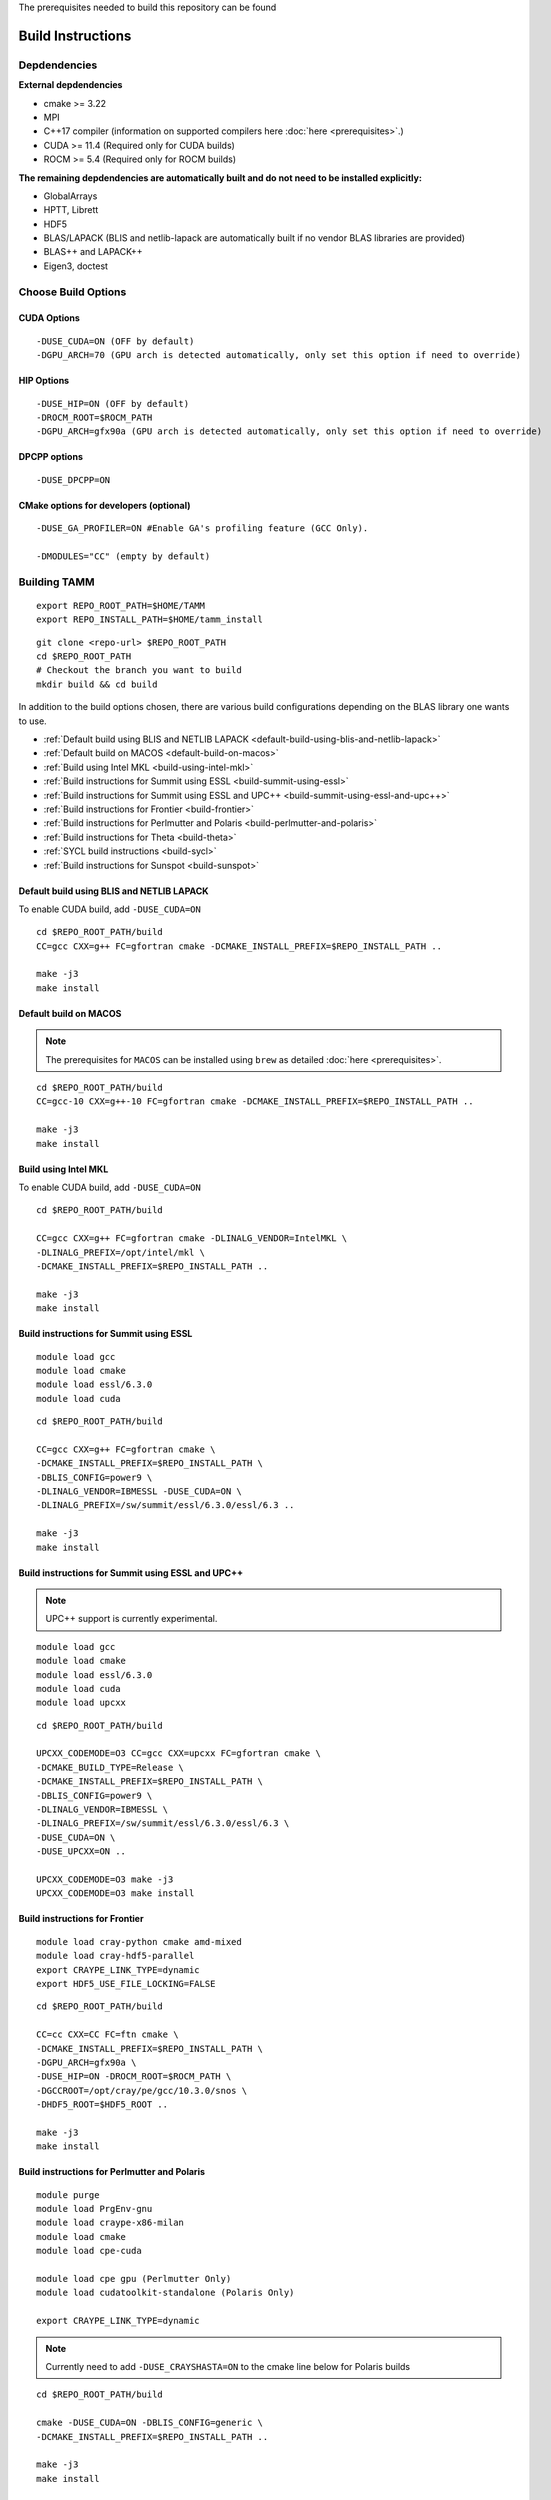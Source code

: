 The prerequisites needed to build this repository can be found

Build Instructions
==================

Depdendencies
-------------

**External depdendencies**

* cmake >= 3.22
* MPI 
* C++17 compiler (information on supported compilers here :doc:`here <prerequisites>`.)
* CUDA >= 11.4 (Required only for CUDA builds)
* ROCM >= 5.4  (Required only for ROCM builds)

**The remaining depdendencies are automatically built and do not need to be installed explicitly:**

* GlobalArrays
* HPTT, Librett
* HDF5
* BLAS/LAPACK (BLIS and netlib-lapack are automatically built if no vendor BLAS libraries are provided)
* BLAS++ and LAPACK++
* Eigen3, doctest


Choose Build Options
--------------------

CUDA Options
~~~~~~~~~~~~

::

   -DUSE_CUDA=ON (OFF by default)  
   -DGPU_ARCH=70 (GPU arch is detected automatically, only set this option if need to override)

HIP Options
~~~~~~~~~~~~

::

   -DUSE_HIP=ON (OFF by default) 
   -DROCM_ROOT=$ROCM_PATH
   -DGPU_ARCH=gfx90a (GPU arch is detected automatically, only set this option if need to override)


DPCPP options
~~~~~~~~~~~~~~

::

   -DUSE_DPCPP=ON

CMake options for developers (optional)
~~~~~~~~~~~~~~~~~~~~~~~~~~~~~~~~~~~~~~~

::

   -DUSE_GA_PROFILER=ON #Enable GA's profiling feature (GCC Only).

   -DMODULES="CC" (empty by default)

Building TAMM
--------------

::

   export REPO_ROOT_PATH=$HOME/TAMM
   export REPO_INSTALL_PATH=$HOME/tamm_install

::

   git clone <repo-url> $REPO_ROOT_PATH
   cd $REPO_ROOT_PATH
   # Checkout the branch you want to build
   mkdir build && cd build

In addition to the build options chosen, there are various build configurations depending on the BLAS library one wants to use.

- :ref:`Default build using BLIS and NETLIB LAPACK <default-build-using-blis-and-netlib-lapack>`

- :ref:`Default build on MACOS <default-build-on-macos>`

- :ref:`Build using Intel MKL <build-using-intel-mkl>`

- :ref:`Build instructions for Summit using ESSL <build-summit-using-essl>`

- :ref:`Build instructions for Summit using ESSL and UPC++ <build-summit-using-essl-and-upc++>`

- :ref:`Build instructions for Frontier <build-frontier>`

- :ref:`Build instructions for Perlmutter and Polaris <build-perlmutter-and-polaris>`

- :ref:`Build instructions for Theta <build-theta>`

- :ref:`SYCL build instructions <build-sycl>`

- :ref:`Build instructions for Sunspot <build-sunspot>`



.. _default-build-using-blis-and-netlib-lapack:

Default build using BLIS and NETLIB LAPACK
~~~~~~~~~~~~~~~~~~~~~~~~~~~~~~~~~~~~~~~~~~~

To enable CUDA build, add ``-DUSE_CUDA=ON``


::

   cd $REPO_ROOT_PATH/build 
   CC=gcc CXX=g++ FC=gfortran cmake -DCMAKE_INSTALL_PREFIX=$REPO_INSTALL_PATH ..

   make -j3
   make install

.. _default-build-on-macos:

Default build on MACOS
~~~~~~~~~~~~~~~~~~~~~~

.. note::
   The prerequisites for ``MACOS`` can be installed using ``brew`` as detailed :doc:`here <prerequisites>`.

::

   cd $REPO_ROOT_PATH/build 
   CC=gcc-10 CXX=g++-10 FC=gfortran cmake -DCMAKE_INSTALL_PREFIX=$REPO_INSTALL_PATH ..

   make -j3
   make install

.. _build-using-intel-mkl:

Build using Intel MKL
~~~~~~~~~~~~~~~~~~~~~~

.. _to-enable-cuda-build-add--duse_cudaon-1:

To enable CUDA build, add ``-DUSE_CUDA=ON``

::

   cd $REPO_ROOT_PATH/build 

   CC=gcc CXX=g++ FC=gfortran cmake -DLINALG_VENDOR=IntelMKL \
   -DLINALG_PREFIX=/opt/intel/mkl \
   -DCMAKE_INSTALL_PREFIX=$REPO_INSTALL_PATH ..

   make -j3
   make install

.. _build-summit-using-essl:

Build instructions for Summit using ESSL
~~~~~~~~~~~~~~~~~~~~~~~~~~~~~~~~~~~~~~~~~~~

::

   module load gcc
   module load cmake
   module load essl/6.3.0
   module load cuda

::

   cd $REPO_ROOT_PATH/build

   CC=gcc CXX=g++ FC=gfortran cmake \
   -DCMAKE_INSTALL_PREFIX=$REPO_INSTALL_PATH \
   -DBLIS_CONFIG=power9 \
   -DLINALG_VENDOR=IBMESSL -DUSE_CUDA=ON \
   -DLINALG_PREFIX=/sw/summit/essl/6.3.0/essl/6.3 ..

   make -j3
   make install

.. _build-summit-using-essl-and-upc++:

Build instructions for Summit using ESSL and UPC++
~~~~~~~~~~~~~~~~~~~~~~~~~~~~~~~~~~~~~~~~~~~~~~~~~~~

.. note:: UPC++ support is currently experimental.

::

   module load gcc
   module load cmake
   module load essl/6.3.0
   module load cuda
   module load upcxx

::

   cd $REPO_ROOT_PATH/build

   UPCXX_CODEMODE=O3 CC=gcc CXX=upcxx FC=gfortran cmake \
   -DCMAKE_BUILD_TYPE=Release \
   -DCMAKE_INSTALL_PREFIX=$REPO_INSTALL_PATH \
   -DBLIS_CONFIG=power9 \
   -DLINALG_VENDOR=IBMESSL \
   -DLINALG_PREFIX=/sw/summit/essl/6.3.0/essl/6.3 \
   -DUSE_CUDA=ON \
   -DUSE_UPCXX=ON ..

   UPCXX_CODEMODE=O3 make -j3
   UPCXX_CODEMODE=O3 make install

.. _build-frontier:

Build instructions for Frontier
~~~~~~~~~~~~~~~~~~~~~~~~~~~~~~~

::

   module load cray-python cmake amd-mixed 
   module load cray-hdf5-parallel
   export CRAYPE_LINK_TYPE=dynamic
   export HDF5_USE_FILE_LOCKING=FALSE

::

   cd $REPO_ROOT_PATH/build

   CC=cc CXX=CC FC=ftn cmake \
   -DCMAKE_INSTALL_PREFIX=$REPO_INSTALL_PATH \
   -DGPU_ARCH=gfx90a \
   -DUSE_HIP=ON -DROCM_ROOT=$ROCM_PATH \
   -DGCCROOT=/opt/cray/pe/gcc/10.3.0/snos \
   -DHDF5_ROOT=$HDF5_ROOT ..

   make -j3
   make install


.. _build-perlmutter-and-polaris:

Build instructions for Perlmutter and Polaris
~~~~~~~~~~~~~~~~~~~~~~~~~~~~~~~~~~~~~~~~~~~~~~

::

   module purge
   module load PrgEnv-gnu
   module load craype-x86-milan
   module load cmake
   module load cpe-cuda

   module load cpe gpu (Perlmutter Only)
   module load cudatoolkit-standalone (Polaris Only)

   export CRAYPE_LINK_TYPE=dynamic

.. note:: Currently need to add ``-DUSE_CRAYSHASTA=ON`` to the cmake line below for Polaris builds

::

   cd $REPO_ROOT_PATH/build

   cmake -DUSE_CUDA=ON -DBLIS_CONFIG=generic \
   -DCMAKE_INSTALL_PREFIX=$REPO_INSTALL_PATH ..

   make -j3
   make install


.. _build-theta:

Build instructions for Theta
~~~~~~~~~~~~~~~~~~~~~~~~~~~~~~~~~~~~~~~~~~~

::

   module unload PrgEnv-intel/6.0.7
   module load PrgEnv-gnu/6.0.7
   module unload cmake
   module load cmake
   export CRAYPE_LINK_TYPE=dynamic

::

   cd $REPO_ROOT_PATH/build

   CC=cc CXX=CC FC=ftn cmake -DLINALG_VENDOR=IntelMKL \
   -DLINALG_PREFIX=/opt/intel/mkl \
   -DCMAKE_INSTALL_PREFIX=$REPO_INSTALL_PATH ..

   make -j3
   make install

.. _build-sycl:

SYCL build instructions using Intel OneAPI
~~~~~~~~~~~~~~~~~~~~~~~~~~~~~~~~~~~~~~~~~~

-  ``MPI:`` Only tested using ``MPICH``.
-  Set ROOT dir of the GCC installation (need gcc >= v9.1)

::

   export GCC_ROOT_PATH=/opt/gcc-9.1.0

::

   cd $REPO_ROOT_PATH/build 

   CC=icx CXX=icpx FC=ifx cmake \
   -DCMAKE_INSTALL_PREFIX=$REPO_INSTALL_PATH \
   -DLINALG_VENDOR=IntelMKL -DLINALG_PREFIX=/opt/oneapi/mkl/latest \
   -DUSE_DPCPP=ON -DGCCROOT=$GCC_ROOT_PATH \
   -DTAMM_CXX_FLAGS="-fma -ffast-math -fsycl -fsycl-default-sub-group-size 16 -fsycl-unnamed-lambda -fsycl-device-code-split=per_kernel -sycl-std=2020"

   make -j3
   make install

.. _build-sunspot:

Build instructions for Sunspot
~~~~~~~~~~~~~~~~~~~~~~~~~~~~~~~~~~~~~~~~~~~

::

   module load spack cmake
   module load mpich
   ONEAPI_MPICH_GPU=NO_GPU module load oneapi/eng-compiler/2022.12.30.003
   module load tools/xpu-smi/1.2.1
   export GCC_ROOT_PATH=/opt/cray/pe/gcc/11.2.0/snos

::

   unset EnableWalkerPartition
   export ZE_ENABLE_PCI_ID_DEVICE_ORDER=1
   export ONEAPI_MPICH_GPU=NO_GPU
   export MPIR_CVAR_ENABLE_GPU=0

   export FI_CXI_DEFAULT_CQ_SIZE=131072
   export FI_CXI_CQ_FILL_PERCENT=20

   export SYCL_PROGRAM_COMPILE_OPTIONS=" -ze-opt-large-register-file -ze-opt-greater-than-4GB-buffer-required"
   export SYCL_PI_LEVEL_ZERO_SINGLE_THREAD_MODE=1
   export ZES_ENABLE_SYSMAN=1
   export SYCL_CACHE_PERSISTENT=1
   unset SYCL_DEVICE_FILTER
   export ONEAPI_DEVICE_SELECTOR=level_zero:*
   export SYCL_PI_LEVEL_ZERO_USE_IMMEDIATE_COMMANDLISTS=1

::

   cd $REPO_ROOT_PATH/build

   CC=icx CXX=icpx FC=ifx cmake \
   -DCMAKE_INSTALL_PREFIX=$REPO_INSTALL_PATH \
   -DLINALG_VENDOR=IntelMKL -DLINALG_PREFIX=$MKLROOT \
   -DUSE_DPCPP=ON -DGCCROOT=$GCC_ROOT_PATH \
   -DTAMM_CXX_FLAGS="-fma -ffast-math -fsycl -fsycl-default-sub-group-size 16 -fsycl-unnamed-lambda -fsycl-device-code-split=per_kernel -sycl-std=2020"

   make -j3
   make install